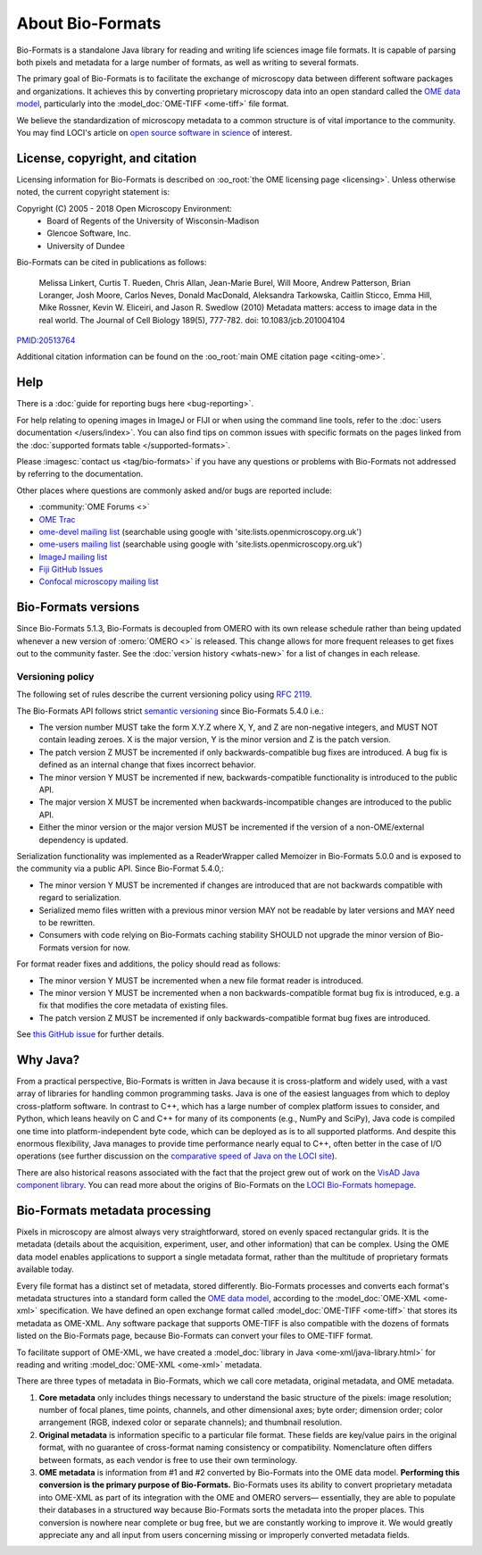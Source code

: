 About Bio-Formats
=================

Bio-Formats is a standalone Java library for reading and writing life
sciences image file formats. It is capable of parsing both pixels and
metadata for a large number of formats, as well as writing to several
formats.

The primary goal of Bio-Formats is to facilitate the exchange of
microscopy data between different software packages and
organizations. It achieves this by converting proprietary
microscopy data into an open standard called the `OME data
model <https://doi.org/10.1186/gb-2005-6-5-r47>`_, particularly into the
:model_doc:`OME-TIFF <ome-tiff>` file format.

We believe the standardization of microscopy metadata to a common
structure is of vital importance to the community. You may find LOCI's
article on `open source software in science
<https://uw-loci.github.io/oss>`_ of interest.

License, copyright, and citation
--------------------------------

Licensing information for Bio-Formats is described on :oo_root:`the OME licensing page <licensing>`.
Unless otherwise noted, the current copyright statement is:

Copyright (C) 2005 - 2018 Open Microscopy Environment:
      - Board of Regents of the University of Wisconsin-Madison
      - Glencoe Software, Inc.
      - University of Dundee

Bio-Formats can be cited in publications as follows:

  Melissa Linkert, Curtis T. Rueden, Chris Allan, Jean-Marie Burel, Will Moore, Andrew Patterson, Brian Loranger, Josh Moore, Carlos Neves, Donald MacDonald, Aleksandra Tarkowska, Caitlin Sticco, Emma Hill, Mike Rossner, Kevin W. Eliceiri, and Jason R. Swedlow (2010) Metadata matters: access to image data in the real world. The Journal of Cell Biology 189(5), 777-782. doi: 10.1083/jcb.201004104

`PMID:20513764 <https://www.ncbi.nlm.nih.gov/pubmed/20513764>`_

Additional citation information can be found on the :oo_root:`main OME citation page <citing-ome>`.

Help
----

There is a :doc:`guide for reporting bugs here <bug-reporting>`.

For help relating to opening images in ImageJ or FIJI or when using the
command line tools, refer to the :doc:`users documentation </users/index>`.
You can also find tips on common issues with specific formats on the
pages linked from the :doc:`supported formats table </supported-formats>`.

Please :imagesc:`contact us <tag/bio-formats>` if you have any questions or problems with
Bio-Formats not addressed by referring to the documentation.

Other places where questions are commonly asked and/or bugs are reported
include:

-  :community:`OME Forums <>`
-  `OME Trac <https://trac.openmicroscopy.org/ome>`_
-  `ome-devel mailing
   list <https://lists.openmicroscopy.org.uk/pipermail/ome-devel>`_
   (searchable using google with 'site:lists.openmicroscopy.org.uk')
-  `ome-users mailing
   list <https://lists.openmicroscopy.org.uk/pipermail/ome-users>`_
   (searchable using google with 'site:lists.openmicroscopy.org.uk')
-  `ImageJ mailing list <https://imagej.nih.gov/ij/list.html>`_
-  `Fiji GitHub Issues <https://github.com/fiji/fiji/issues>`_
-  `Confocal microscopy mailing
   list <https://lists.umn.edu/cgi-bin/wa?A0=confocalmicroscopy>`_

Bio-Formats versions
--------------------

Since Bio-Formats 5.1.3, Bio-Formats is decoupled from OMERO with its own
release schedule rather than being updated whenever a new version of
:omero:`OMERO <>` is released.
This change allows for more frequent releases to get fixes out to the
community faster. See the :doc:`version history <whats-new>` for a list of
changes in each release.

.. _versioning-policy:

Versioning policy
^^^^^^^^^^^^^^^^^

The following set of rules describe the current versioning policy using
`RFC 2119 <https://www.ietf.org/rfc/rfc2119.txt>`_.

The Bio-Formats API follows strict `semantic versioning <https://semver.org>`_
since Bio-Formats 5.4.0 i.e.:

- The version number MUST take the form X.Y.Z where X, Y, and Z are
  non-negative integers, and MUST NOT contain leading zeroes. X is the major
  version, Y is the minor version and Z is the patch version.
- The patch version Z MUST be incremented if only backwards-compatible bug
  fixes are introduced. A bug fix is defined as an internal change that fixes
  incorrect behavior.
- The minor version Y MUST be incremented if new, backwards-compatible
  functionality is introduced to the public API.
- The major version X MUST be incremented when backwards-incompatible changes
  are introduced to the public API.
- Either the minor version or the major version MUST be incremented if the
  version of a non-OME/external dependency is updated.

Serialization functionality was implemented as a ReaderWrapper called Memoizer
in Bio-Formats 5.0.0 and is exposed to the community via a public API.
Since Bio-Format 5.4.0,:

- The minor version Y MUST be incremented if changes are introduced that
  are not backwards compatible with regard to serialization.
- Serialized memo files written with a previous minor version MAY not be
  readable by later versions and MAY need to be rewritten.
- Consumers with code relying on Bio-Formats caching stability SHOULD
  not upgrade the minor version of Bio-Formats version for now.

For format reader fixes and additions, the policy should read as follows:

- The minor version Y MUST be incremented when a new file format reader is
  introduced.
- The minor version Y MUST be incremented when a non backwards-compatible
  format bug fix is introduced, e.g. a fix that modifies the core metadata
  of existing files.
- The patch version Z MUST be incremented if only backwards-compatible format
  bug fixes are introduced.

See `this GitHub issue <https://github.com/ome/design/issues/55>`_
for further details.

Why Java?
---------

From a practical perspective, Bio-Formats is written in Java because it is
cross-platform and widely used, with a vast array of libraries for handling
common programming tasks. Java is one of the easiest languages from which to
deploy cross-platform software. In contrast to C++, which has a large number
of complex platform issues to consider, and Python, which leans heavily on C
and C++ for many of its components (e.g., NumPy and SciPy), Java code is
compiled one time into platform-independent byte code, which can be deployed
as is to all supported platforms. And despite this enormous flexibility, Java
manages to provide time performance nearly equal to C++, often better in the
case of I/O operations (see further discussion on the `comparative speed
of Java on the LOCI site <https://uw-loci.github.io/why-java>`_).

There are also historical reasons associated with the fact that the project
grew out of work on the
`VisAD Java component library <http://visad.ssec.wisc.edu>`_. You can read
more about the origins of Bio-Formats on the
`LOCI Bio-Formats homepage <https://loci.wisc.edu/bio-formats/>`_.

Bio-Formats metadata processing
-------------------------------

Pixels in microscopy are almost always very straightforward, stored on
evenly spaced rectangular grids. It is the metadata (details about the
acquisition, experiment, user, and other information) that can be
complex. Using the OME data model enables applications to support a
single metadata format, rather than the multitude of proprietary formats
available today.

Every file format has a distinct set of metadata, stored differently.
Bio-Formats processes and converts each format's metadata structures
into a standard form called the `OME data
model <https://doi.org/10.1186/gb-2005-6-5-r47>`_, according to the
:model_doc:`OME-XML <ome-xml>` specification. We have defined an open exchange
format called :model_doc:`OME-TIFF <ome-tiff>` that stores its metadata as
OME-XML. Any software package that supports OME-TIFF is also compatible with
the dozens of formats listed on the Bio-Formats page, because Bio-Formats can
convert your files to OME-TIFF format.

To facilitate support of OME-XML, we have created a
:model_doc:`library in Java <ome-xml/java-library.html>` for reading and
writing :model_doc:`OME-XML <ome-xml>` metadata.

There are three types of metadata in Bio-Formats, which we call core
metadata, original metadata, and OME metadata.

#. **Core metadata** only includes things necessary to understand
   the basic structure of the pixels: image resolution; number of focal
   planes, time points, channels, and other dimensional axes; byte
   order; dimension order; color arrangement (RGB, indexed color or
   separate channels); and thumbnail resolution.

#. **Original metadata** is information specific to a
   particular file format. These fields are key/value pairs in the
   original format, with no guarantee of cross-format naming consistency
   or compatibility. Nomenclature often differs between formats, as each
   vendor is free to use their own terminology.

#. **OME metadata** is information from #1 and #2 converted by Bio-Formats
   into the OME data model. **Performing this conversion is the primary
   purpose of Bio-Formats.** Bio-Formats uses its ability to convert
   proprietary metadata into OME-XML as part of its integration with the
   OME and OMERO servers— essentially, they are able to populate their
   databases in a structured way because Bio-Formats sorts the metadata
   into the proper places. This conversion is nowhere near complete or
   bug free, but we are constantly working to improve it. We would
   greatly appreciate any and all input from users concerning missing or
   improperly converted metadata fields.
